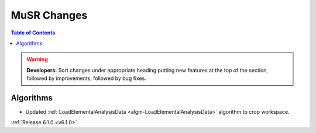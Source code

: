 ============
MuSR Changes
============

.. contents:: Table of Contents
   :local:

.. warning:: **Developers:** Sort changes under appropriate heading
    putting new features at the top of the section, followed by
    improvements, followed by bug fixes.
	
Algorithms
----------
- Updated :ref:`LoadElementalAnalysisData <algm-LoadElementalAnalysisData>` algorithm to crop workspace.

:ref:`Release 6.1.0 <v6.1.0>`